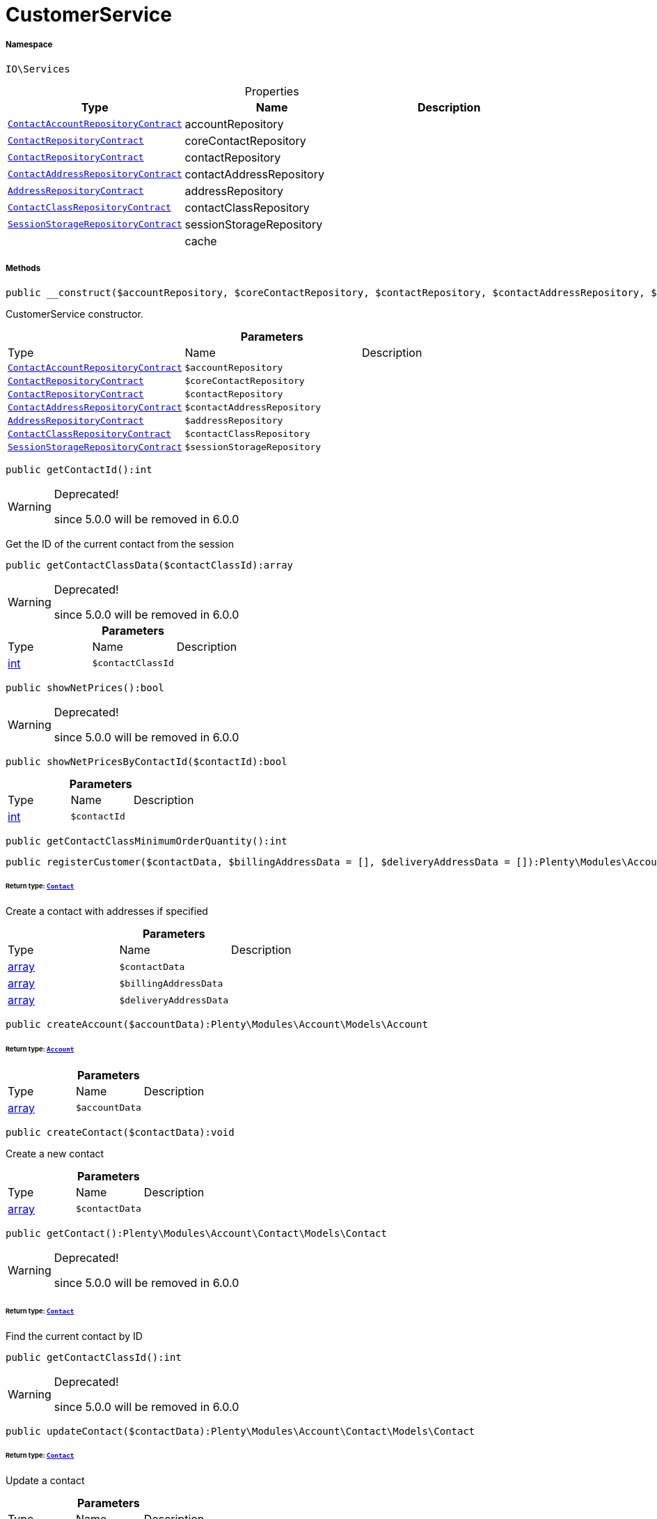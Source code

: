 :table-caption!:
:example-caption!:
:source-highlighter: prettify
:sectids!:
[[io__customerservice]]
= CustomerService





===== Namespace

`IO\Services`





.Properties
|===
|Type |Name |Description

| xref:stable7@interface::Account.adoc#account_contracts_contactaccountrepositorycontract[`ContactAccountRepositoryContract`]
    |accountRepository
    |
| xref:stable7@interface::Account.adoc#account_contracts_contactrepositorycontract[`ContactRepositoryContract`]
    |coreContactRepository
    |
| xref:stable7@interface::Webshop.adoc#webshop_contracts_contactrepositorycontract[`ContactRepositoryContract`]
    |contactRepository
    |
| xref:stable7@interface::Account.adoc#account_contracts_contactaddressrepositorycontract[`ContactAddressRepositoryContract`]
    |contactAddressRepository
    |
| xref:stable7@interface::Account.adoc#account_contracts_addressrepositorycontract[`AddressRepositoryContract`]
    |addressRepository
    |
| xref:stable7@interface::Account.adoc#account_contracts_contactclassrepositorycontract[`ContactClassRepositoryContract`]
    |contactClassRepository
    |
| xref:stable7@interface::Webshop.adoc#webshop_contracts_sessionstoragerepositorycontract[`SessionStorageRepositoryContract`]
    |sessionStorageRepository
    |
| 
    |cache
    |
|===


===== Methods

[source%nowrap, php]
----

public __construct($accountRepository, $coreContactRepository, $contactRepository, $contactAddressRepository, $addressRepository, $contactClassRepository, $sessionStorageRepository):void

----







CustomerService constructor.

.*Parameters*
|===
|Type |Name |Description
| xref:stable7@interface::Account.adoc#account_contracts_contactaccountrepositorycontract[`ContactAccountRepositoryContract`]
a|`$accountRepository`
|

| xref:stable7@interface::Account.adoc#account_contracts_contactrepositorycontract[`ContactRepositoryContract`]
a|`$coreContactRepository`
|

| xref:stable7@interface::Webshop.adoc#webshop_contracts_contactrepositorycontract[`ContactRepositoryContract`]
a|`$contactRepository`
|

| xref:stable7@interface::Account.adoc#account_contracts_contactaddressrepositorycontract[`ContactAddressRepositoryContract`]
a|`$contactAddressRepository`
|

| xref:stable7@interface::Account.adoc#account_contracts_addressrepositorycontract[`AddressRepositoryContract`]
a|`$addressRepository`
|

| xref:stable7@interface::Account.adoc#account_contracts_contactclassrepositorycontract[`ContactClassRepositoryContract`]
a|`$contactClassRepository`
|

| xref:stable7@interface::Webshop.adoc#webshop_contracts_sessionstoragerepositorycontract[`SessionStorageRepositoryContract`]
a|`$sessionStorageRepository`
|
|===


[source%nowrap, php]
----

public getContactId():int

----

[WARNING]
.Deprecated! 
====

since 5.0.0 will be removed in 6.0.0

====






Get the ID of the current contact from the session

[source%nowrap, php]
----

public getContactClassData($contactClassId):array

----

[WARNING]
.Deprecated! 
====

since 5.0.0 will be removed in 6.0.0

====








.*Parameters*
|===
|Type |Name |Description
|link:http://php.net/int[int^]
a|`$contactClassId`
|
|===


[source%nowrap, php]
----

public showNetPrices():bool

----

[WARNING]
.Deprecated! 
====

since 5.0.0 will be removed in 6.0.0

====








[source%nowrap, php]
----

public showNetPricesByContactId($contactId):bool

----









.*Parameters*
|===
|Type |Name |Description
|link:http://php.net/int[int^]
a|`$contactId`
|
|===


[source%nowrap, php]
----

public getContactClassMinimumOrderQuantity():int

----









[source%nowrap, php]
----

public registerCustomer($contactData, $billingAddressData = [], $deliveryAddressData = []):Plenty\Modules\Account\Contact\Models\Contact

----




====== *Return type:* xref:stable7@interface::Account.adoc#account_models_contact[`Contact`]


Create a contact with addresses if specified

.*Parameters*
|===
|Type |Name |Description
|link:http://php.net/array[array^]
a|`$contactData`
|

|link:http://php.net/array[array^]
a|`$billingAddressData`
|

|link:http://php.net/array[array^]
a|`$deliveryAddressData`
|
|===


[source%nowrap, php]
----

public createAccount($accountData):Plenty\Modules\Account\Models\Account

----




====== *Return type:* xref:stable7@interface::Account.adoc#account_models_account[`Account`]




.*Parameters*
|===
|Type |Name |Description
|link:http://php.net/array[array^]
a|`$accountData`
|
|===


[source%nowrap, php]
----

public createContact($contactData):void

----







Create a new contact

.*Parameters*
|===
|Type |Name |Description
|link:http://php.net/array[array^]
a|`$contactData`
|
|===


[source%nowrap, php]
----

public getContact():Plenty\Modules\Account\Contact\Models\Contact

----

[WARNING]
.Deprecated! 
====

since 5.0.0 will be removed in 6.0.0

====



====== *Return type:* xref:stable7@interface::Account.adoc#account_models_contact[`Contact`]


Find the current contact by ID

[source%nowrap, php]
----

public getContactClassId():int

----

[WARNING]
.Deprecated! 
====

since 5.0.0 will be removed in 6.0.0

====








[source%nowrap, php]
----

public updateContact($contactData):Plenty\Modules\Account\Contact\Models\Contact

----




====== *Return type:* xref:stable7@interface::Account.adoc#account_models_contact[`Contact`]


Update a contact

.*Parameters*
|===
|Type |Name |Description
|link:http://php.net/array[array^]
a|`$contactData`
|
|===


[source%nowrap, php]
----

public updatePassword($newPassword, $contactId, $hash = &quot;&quot;):void

----









.*Parameters*
|===
|Type |Name |Description
|link:http://php.net/string[string^]
a|`$newPassword`
|

|link:http://php.net/int[int^]
a|`$contactId`
|

|link:http://php.net/string[string^]
a|`$hash`
|
|===


[source%nowrap, php]
----

public getAddresses($typeId = null):void

----







List the addresses of a contact

.*Parameters*
|===
|Type |Name |Description
|link:http://php.net/int[int^]
a|`$typeId`
|
|===


[source%nowrap, php]
----

public getAddress($addressId, $typeId):Plenty\Modules\Account\Address\Models\Address

----




====== *Return type:* xref:stable7@interface::Account.adoc#account_models_address[`Address`]


Get an address by ID

.*Parameters*
|===
|Type |Name |Description
|link:http://php.net/int[int^]
a|`$addressId`
|

|link:http://php.net/int[int^]
a|`$typeId`
|
|===


[source%nowrap, php]
----

public createAddress($addressData, $typeId):Plenty\Modules\Account\Address\Models\Address

----




====== *Return type:* xref:stable7@interface::Account.adoc#account_models_address[`Address`]


Create an address with the specified address type

.*Parameters*
|===
|Type |Name |Description
|link:http://php.net/array[array^]
a|`$addressData`
|

|link:http://php.net/int[int^]
a|`$typeId`
|
|===


[source%nowrap, php]
----

public updateAddress($addressId, $addressData, $typeId):Plenty\Modules\Account\Address\Models\Address

----




====== *Return type:* xref:stable7@interface::Account.adoc#account_models_address[`Address`]


Update an address

.*Parameters*
|===
|Type |Name |Description
|link:http://php.net/int[int^]
a|`$addressId`
|

|link:http://php.net/array[array^]
a|`$addressData`
|

|link:http://php.net/int[int^]
a|`$typeId`
|
|===


[source%nowrap, php]
----

public deleteAddress($addressId, $typeId):void

----







Delete an address

.*Parameters*
|===
|Type |Name |Description
|link:http://php.net/int[int^]
a|`$addressId`
|

|link:http://php.net/int[int^]
a|`$typeId`
|
|===


[source%nowrap, php]
----

public getOrders($page = 1, $items = 10, $filters = []):void

----







Get a list of orders for the current contact

.*Parameters*
|===
|Type |Name |Description
|link:http://php.net/int[int^]
a|`$page`
|

|link:http://php.net/int[int^]
a|`$items`
|

|link:http://php.net/array[array^]
a|`$filters`
|
|===


[source%nowrap, php]
----

public hasReturns():bool

----









[source%nowrap, php]
----

public getReturns($page = 1, $items = 10, $filters = [], $wrapped = true):IO\Services\Plenty\Repositories\Models\PaginatedResult

----




====== *Return type:*xref:IO/Services/Plenty/Repositories/Models/PaginatedResult.adoc#[`PaginatedResult`]




.*Parameters*
|===
|Type |Name |Description
|link:http://php.net/int[int^]
a|`$page`
|

|link:http://php.net/int[int^]
a|`$items`
|

|link:http://php.net/array[array^]
a|`$filters`
|

|link:http://php.net/bool[bool^]
a|`$wrapped`
|
|===


[source%nowrap, php]
----

public getLatestOrder():IO\Models\LocalizedOrder

----




====== *Return type:*xref:IO/Models/LocalizedOrder.adoc#[`LocalizedOrder`]


Get the last order created by the current contact

[source%nowrap, php]
----

public resetGuestAddresses():void

----









[source%nowrap, php]
----

public getEmail():string

----









[source%nowrap, php]
----

public getContactNumber($contactId):string

----









.*Parameters*
|===
|Type |Name |Description
|link:http://php.net/int[int^]
a|`$contactId`
|
|===


[source%nowrap, php]
----

public deleteGuestAddresses():void

----









[source%nowrap, php]
----

public fromMemoryCache():void

----









[source%nowrap, php]
----

public resetMemoryCache($key = null):void

----









.*Parameters*
|===
|Type |Name |Description
| 
a|`$key`
|
|===



